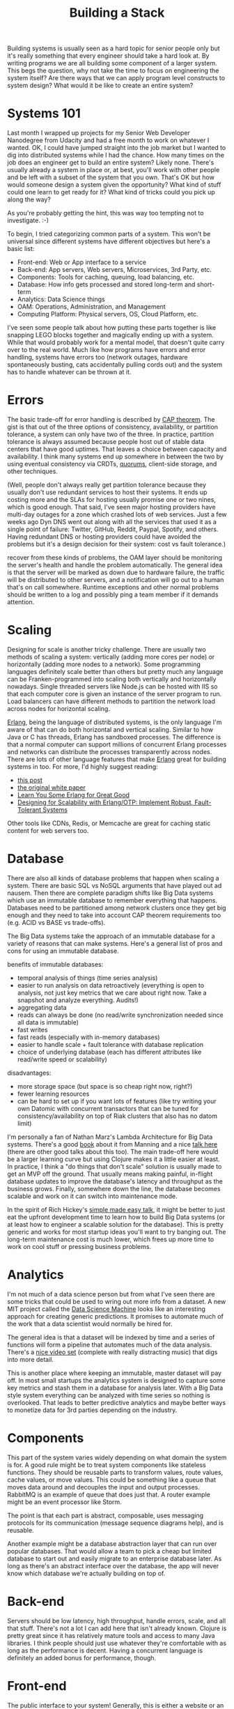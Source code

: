 #+TITLE: Building a Stack

Building systems is usually seen as a hard topic for senior people only
but it's really something that every engineer should take a hard look
at. By writing programs we are all building some component of a larger
system. This begs the question, why not take the time to focus on
engineering the system itself? Are there ways that we can apply program
level constructs to system design? What would it be like to create
an entire system?

* Systems 101

  Last month I wrapped up projects for my Senior Web Developer Nanodegree
  from Udacity and had a free month to work on whatever I wanted. OK, I
  could have jumped straight into the job market but I wanted to dig into
  distributed systems while I had the chance. How many times on the job
  does an engineer get to build an entire system? Likely none. There's
  usually already a system in place or, at best, you'll work with other
  people and be left with a subset of the system that you own. That's OK
  but how would someone design a system given the opportunity? What kind
  of stuff could one learn to get ready for it? What kind of tricks
  could you pick up along the way?


  As you're probably getting the hint, this was way too tempting not to
  investigate. :-)


  To begin, I tried categorizing common parts of a system. This won't be
  universal since different systems have different objectives but here's a
  basic list:

- Front-end: Web or App interface to a service
- Back-end: App servers, Web servers, Microservices, 3rd Party, etc.
- Components: Tools for caching, queuing, load balancing, etc.
- Database: How info gets processed and stored long-term and short-term
- Analytics: Data Science things
- OAM: Operations, Administration, and Management
- Computing Platform: Physical servers, OS, Cloud Platform, etc.


I've seen some people talk about how putting these parts together is
like snapping LEGO blocks together and magically ending up with a
system. While that would probably work for a mental model, that doesn't
quite carry over to the real world. Much like how programs have errors
and error handling, systems have errors too (network outages, hardware
spontaneously busting, cats accidentally pulling cords out) and the
system has to handle whatever can be thrown at it.


* Errors

  The basic trade-off for error handling is described by [[https://en.wikipedia.org/wiki/Cap_theorem][CAP
  theorem]]. The gist is that out of the three options of consistency,
  availability, or partition tolerance, a system can only have two of
  the three. In practice, partition tolerance is always assumed because
  people host out of stable data centers that have good uptimes. That
  leaves a choice between capacity and availability. I think many
  systems end up somewhere in between the two by using eventual
  consistency via CRDTs, [[https://en.wikipedia.org/wiki/Quorum_(distributed_computing)][quorums]], client-side storage, and other techniques.


  (Well, people don't always really get partition tolerance because they
  usually don't use redundant services to host their systems. It ends up
  costing more and the SLAs for hosting usually promise one or two
  nines, which is good enough. That said, I've seen major hosting
  providers have multi-day outages for a zone which crashed lots of web
  services. Just a few weeks ago Dyn DNS went out along with all the
  services that used it as a single point of failure: Twitter, GitHub,
  Reddit, Paypal, Spotify, and others. Having redundant DNS or hosting
  providers could have avoided the problems but it's a design decision
  for their system: cost vs fault tolerance.)


  recover from these kinds of problems, the OAM layer should be
  monitoring the server's health and handle the problem
  automatically. The general idea is that the server will be marked as
  down due to hardware failure, the traffic will be distributed to other
  servers, and a notification will go out to a human that's on call
  somewhere. Runtime exceptions and other normal problems should be
  written to a log and possibly ping a team member if it demands attention.


* Scaling

  Designing for scale is another tricky challenge. There are usually two
  methods of scaling a system: vertically (adding more cores per node)
  or horizontally (adding more nodes to a network). Some programming
  languages definitely scale better than others but pretty much any
  language can be Franken-programmed into scaling both vertically and
  horizontally nowadays. Single threaded servers like Node.js can be
  hosted with IIS so that each computer core is given an instance of the
  server program to run. Load balancers can have different methods to
  partition the network load across nodes for horizontal scaling.


  [[https://www.youtube.com/watch?v=xrIjfIjssLE][Erlang]], being the language of distributed systems, is the only
  language I'm aware of that can do both horizontal and vertical
  scaling. Similar to how Java or C has threads, Erlang has sandboxed
  processes. The difference is that a normal computer can support
  millions of concurrent Erlang processes and networks can distribute
  the processes transparently across nodes. There are lots of other
  language features that make [[https://www.youtube.com/watch?v=rRbY3TMUcgQ][Erlang]] great for building systems in
  too. For more, I'd highly suggest reading:

- [[http://erlang.org/pipermail/erlang-questions/2014-November/081570.html][this post]]
- [[http://erlang.org/download/armstrong_thesis_2003.pdf][the original white paper]]
- [[http://learnyousomeerlang.com/content][Learn You Some Erlang for Great Good]]
- [[https://www.amazon.com/Designing-Scalability-Erlang-OTP-Fault-Tolerant/dp/1449320732][Designing for Scalability with Erlang/OTP: Implement Robust, Fault-Tolerant Systems]]


  Other tools like CDNs, Redis, or Memcache are great for caching static
  content for web servers too.


* Database

  There are also all kinds of database problems that happen when scaling a
  system. There are basic SQL vs NoSQL arguments that have played out
  ad nausem. Then there are complete paradigm shifts like Big Data systems
  which use an immutable database to remember everything that
  happens. Databases need to be partitioned among network clusters once
  they get big enough and they need to take into account CAP theorem
  requirements too (e.g. ACID vs BASE vs trade-offs).


  The Big Data systems take the approach of an immutable database for a
  variety of reasons that can make systems. Here's a general list of pros
  and cons for using an immutable database.


  benefits of immutable databases:
  - temporal analysis of things (time series analysis)
  - easier to run analysis on data retroactively (everything is open to
    analysis, not just key metrics that we care about right now. Take a
    snapshot and analyze everything. Audits!)
  - aggregating data
  - reads can always be done (no read/write synchronization needed since
    all data is immutable)
  - fast writes
  - fast reads (especially with in-memory databases)
  - easier to handle scale + fault tolerance with database replication
  - choice of underlying database (each has different attributes like
    read/write speed or scalability)


  disadvantages:
  - more storage space (but space is so cheap right now, right?)
  - fewer learning resources
  - can be hard to set up if you want lots of features (like try writing
    your own Datomic with concurrent transactors that can be tuned for
    consistency/availability on top of Riak clusters that also has no
    datom limit)


  I'm personally a fan of Nathan Marz's Lambda Architecture for Big Data
  systems. There's a good [[https://www.manning.com/books/big-data][book]] about it from Manning and a nice
  [[https://www.youtube.com/watch?v=ucHjyb6jv08][talk here]] (there are other good talks about this too). The main
  trade-off here would be a larger learning curve but using Clojure
  makes it a little easier at least. In practice, I think a "do things
  that don't scale" solution is usually made to get an MVP off the
  ground. That usually means making painful, in-flight database updates
  to improve the database's latency and throughput as the business
  grows. Finally, somewhere down the line, the database becomes scalable
  and work on it can switch into maintenance mode.


  In the spirit of Rich Hickey's [[https://www.infoq.com/presentations/Simple-Made-Easy][simple made easy talk]], it might
  be better to just eat the upfront development time to learn how to
  build Big Data systems (or at least how to engineer a scalable
  solution for the database). This is pretty generic and works for most
  startup ideas you'll want to try banging out. The long-term
  maintenance cost is much lower, which frees up more time to work on
  cool stuff or pressing business problems.


* Analytics

  I'm not much of a data science person but from what I've seen there
  are some tricks that could be used to wring out more info from a
  dataset. A new MIT project called the [[http://dai.lids.mit.edu/Pred_eng.pdf][Data Science Machine]] looks like
  an interesting approach for creating generic predictions. It promises
  to automate much of the work that a data scientist would normally be
  hired for.


  The general idea is that a dataset will be indexed by time and a
  series of functions will form a pipeline that automates much of the
  data analysis. There's a [[https://www.youtube.com/watch?v=d4f1jzhUjjs][nice video set]] (complete with really
  distracting music) that digs into more detail.


  This is another place where keeping an immutable, master dataset will
  pay off. In most small startups the analytics system is designed to
  capture some key metrics and stash them in a database for analysis
  later. With a Big Data style system everything can be analyzed with
  time series so nothing is overlooked. That leads to better predictive
  analytics and maybe better ways to monetize data for 3rd parties
  depending on the industry.


* Components

  This part of the system varies widely depending on what domain the
  system is for. A good rule might be to treat system components like
  stateless functions. They should be reusable parts to transform
  values, route values, cache values, or move values. This could be
  something like a queue that moves data around and decouples the input
  and output processes. RabbitMQ is an example of queue that does just
  that. A router example might be an event processor like Storm.


  The point is that each part is abstract, composable, uses messaging
  protocols for its communication (message sequence diagrams help), and
  is reusable.


  Another example might be a database abstraction layer that can run
  over popular databases. That would allow a team to pick a cheap but
  limited database to start out and easily migrate to an enterprise
  database later. As long as there's an abstract interface over the
  database, the app will never know which database we're actually
  building on top of.


* Back-end

  Servers should be low latency, high throughput, handle errors, scale,
  and all that stuff. There's not a lot I can add here that isn't
  already known. Clojure is pretty great since it has relatively
  mature tools and access to many Java libraries. I think people
  should just use whatever they're comfortable with as long as the
  performance is decent. Having a concurrent language is definitely an
  added bonus for performance, though.


* Front-end

  The public interface to your system! Generally, this is either a
  website or an app. Some people are driven to stick with one or the
  other ("apps are the future" or "nuh-uh, HTML5 is the best") but it
  might be better to be indifferent and do both as is necessary. For a
  small company starting out, Progressive Web Apps are probably the path
  of least resistance.


  For the last half a year I've been working on Progressive Web Apps in
  Udacity's Senior Web Developer Nanodegree program. The general idea is
  to make a web app that can be downloaded to the home screen for mobile
  devices and desktop and have as much parity with native apps as
  possible. The app should have native features like a splash screen on
  startup, push notifications, offline usage, and have good performance
  (no jank). The development time for a PWA is not much more than a
  normal web app but the reach is pretty great! It also has other
  advantages like using less bandwidth for installs (an actual problem
  for developing countries), not needing to be vetted by an app store
  review for every update, and, hey, you end up with an app that can
  install to homescreen on desktops too.


  Eventually, if a business takes off it would make sense to hunker down
  and write native apps. PWAs aren't really a replacement for that. This
  could be a cheaper way to get rolling though and could be a better
  solution for some developing parts of the world.


* Computing Platform

  How many options are there for hosting providers? Probably a
  billion. After taking a look at the choices between cloud,
  co-location, and self-hosting, my choice for kicking something off
  would be to just self-host. Minneapolis has 1Gbps or 10Gbps speeds for
  cheap (like my $70/month 6Mpbs connection costs more than
  1Gpbs). It's usually not a good idea to run things
  yourself because power outages and general bad things will probably
  happen.


  I think Co-location is probably the most reasonable for a longer term
  plan. Once the traffic on a service stabilizes, it is much cheaper to
  get your own hardware and use a co-location centre. Cloud
  hosting can be used to handle traffic spikes but is pretty
  expensive. The obvious exception is if you're in a super disruptive
  startup that does hockey stick growth. Then the cloud hosting option
  would probably be a better fit.


  I did a little poking around for how to get good server prices and
  eBay seems to be the most reasonable. Buying up used 1U blade servers
  to start with is a pretty good deal. Costs for hardware seem to rise
  exponentially, so the best approach is definitely going with commodity
  hardware.


  For the OS decision, I think we can make a list of some functional
  requirements:

  - easy to set up
  - doesn't hog resources
  - can update well
  - works with a hosted cloud service (just in case)
  - can handle ZFS
  - is mature and has good support

  The easiest I can think of is using [[https://www.joyent.com/smartos][SmartOS]] since it can run docker
  containers directly on bare metal. SmartOS can be dd-ed onto a flash
  drive and loaded directly into RAM. That's nice because it doesn't run
  off the disk and has a small memory footprint. It's been around for a
  while and is a derivative of Illumos (which comes from OpenSolaris) so
  support is good too. There's a nice description [[https://www.youtube.com/watch?v=dxZExLeJz2I][here]].


  Basically, getting rid of VM the overhead translates into [[https://mattconnolly.wordpress.com/2012/11/18/comparing-amazon-ec2-to-joyent-smartos/][better]]
  [[https://www.joyent.com/blog/joyent-and-hadoop-making-big-data-better][speeds]]. Joyent also offers a platform for better ops automation
  [[https://www.joyent.com/blog/docker-bake-off-aws-vs-joyent][throughout]].


  Being a [[https://www.youtube.com/watch?v=mPhjFYXoAD0][cloud native solution]] is really nice for efficiency and more
  importantly system level automation!


* OAM

  In getting the hang of Erlang over the past month, I noticed that it
  has some awesome tools for administration and management. Here's a list
  of most of the things it can do:

  - an OS heartbeat script to monitor nodes
  - automatically restart processes or full nodes if they become
    unresponsive
  - live code updates and rollbacks
  - an Erlang shell that can jack into any remote processes


  Kubernetes offers something pretty similar:
  - health monitoring for nodes
  - automatic restart when a node becomes unresponsive
  - handles load balancing for health and readiness of nodes
  - code deploys and rollbacks
  - command line interface


  These both work great for managing container deploys but not so great
  for system level operations, administration, and management. Luckily,
  [[https://docs.project-fifo.net/][Project FIFo]] and [[https://www.joyent.com/triton][Triton]] are open source projects for handling just
  that on SmartOS systems.


  I haven't had enough time to really evaluate whether one is better
  than the other. Both look like interesting solutions for managing a
  private cloud datacenter, though.


  Cloud providers like AWS offer tools for OAM tasks with the obvious
  problem that they only work with their service. There's no option to
  use them in your own datacenter.


  There are many other tools that work for OAM but they are more complex
  to integrate with SmartOS. There are already enough services provided
  by ProjectFIFo/Triton, Kubernetes, and Docker. Stitching together five
  or six separate tools to try building the same thing would be a large
  time sync and bring more maintenance overhead.


* Extra Hardware Hacks

  I came up with a few other ideas that were much more experimental while
  playing around with how to build the infrastructure. These were mostly
  solutions for rich man's problems (e.g. needing petabytes of storage)
  and not things to worry about in the early stages of a startup.


  For storage space, I like the BACKBLAZE team's plan to make a
  [[https://www.backblaze.com/blog/petabytes-on-a-budget-how-to-build-cheap-cloud-storage/][petabyte scale storage server]]. They crammed 45 HDDs into a box and
  added some hardware, which in 2009 only added up to 76TB. Now that we
  have 4TB disks it should be 45 * 4 (180TB). Pretty awesome!


  Since the storage servers would likely hold the master dataset for
  Hadoop, we could compress things since speed is less important for the
  batch processing layer. By default HDFS (Hadoop filesystem) uses gzip
  for compression so there's already some savings. To add to that, we could
  use a ZFS filesystem and get a bit more compression for cheap
  too. Hopefully, that could significantly bump storage for the server!


  (Having that amount of storage is definitely a rich man's problem. For
  starting a company, it's obviously better to use minimal storage and see
  where things go.)


  There are other cool looking hardware hacks with FPGAs that could save
  money too. RAM seems to be an important hardware component that
  limits the system because it's so darn expensive. One way to work
  around that might be to have a ram cloud using
  [[http://dspace.mit.edu/handle/1721.1/97746][BlueDBM]]. The project basically promotes using a rack of SSDs with an
  FPGA as a replacement for RAM. The read time on the system is slightly
  slower than normal DRAM but it consumes less power and is an order of
  magnitude cheaper.


  If the Lambda Architecture was used, maybe it would be reasonable to
  use a RAM cloud for the serving layer. The serving layer holds a view
  that was created from the master dataset. It's an immutable snapshot,
  so maybe it would be conceivable to store the entire database in the
  RAM cloud using something like Voldemort. Doing that might yield low
  latency reads with higher throughput.


  (OK, this is a super rich man's problem. Mostly just fun to read and
  think about. This part is super experimental anyway and probably
  wouldn't work.)


* Conclusion

  This post was a general overview of how to engineer a system
  architecture and some of the design tradeoffs that come with it. I
  tried to keep from talking too much about any one layer to instead lay
  out a rough roadmap of the system. Each part has more detail and lower
  level design decisions that were glossed over. Some topics like
  networking also were skipped to focus on other parts.


  I didn't talk about other ideas like the [[https://12factor.net/][12 factor app model]] either
  but hopefully you can draw your own parallels between this design and
  that model.


  Before writing this up I was focusing on Erlang and building a system
  infrastructure for a startup idea. I wanted to write things down
  to see what other people thought. Sorry if parts were more focused on
  my design choices and less on general patterns. My goal was to make a
  generic stack based on the Lambda Architecture that could be reused
  for a few companies.


  It's fun to try picking which technologies to use and then jumping in
  to work on it. I hope my notes help elucidate some of the process!

#+HTML: <div id="disqus_thread"></div> <script> var disqus_config = function () { this.page.url = "https://edbabcock.com"; this.page.identifier = "building-a-stack"; }; (function() { var d = document, s = d.createElement('script'); s.src = '//edbabcock-com.disqus.com/embed.js'; s.setAttribute('data-timestamp', +new Date()); (d.head || d.body).appendChild(s); })(); </script> <noscript>It would be better if comments didn't need JS. Turn JavaScript on to see the comments. <a href="https://disqus.com/?ref_noscript">Comments powered by Disqus.</a></noscript>
